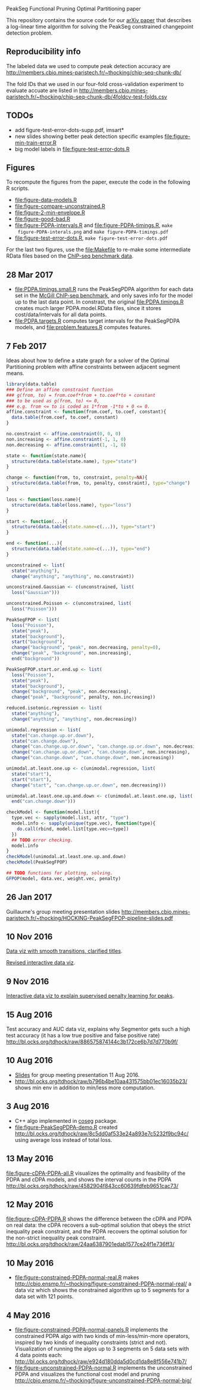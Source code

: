 PeakSeg Functional Pruning Optimal Partitioning paper

This repository contains the source code for our [[https://arxiv.org/abs/1703.03352][arXiv paper]] that
describes a log-linear time algorithm for solving the PeakSeg
constrained changepoint detection problem.

** Reproducibility info

The labeled data we used to compute peak detection accuracy are
http://members.cbio.mines-paristech.fr/~thocking/chip-seq-chunk-db/

The fold IDs that we used in our four-fold cross-validation experiment
to evaluate accuate are listed in
http://members.cbio.mines-paristech.fr/~thocking/chip-seq-chunk-db/4foldcv-test-folds.csv

** TODOs

- add figure-test-error-dots-supp.pdf, imsart*
- new slides showing better peak detection specific examples
  [[file:figure-min-train-error.R]]
- big model labels in [[file:figure-test-error-dots.R]]

** Figures

To recompute the figures from the paper, execute the code in the
following R scripts. 

- [[file:figure-data-models.R]]
- [[file:figure-compare-unconstrained.R]]
- [[file:figure-2-min-envelope.R]]
- [[file:figure-good-bad.R]]
- [[file:figure-PDPA-intervals.R]] and [[file:figure-PDPA-timings.R]], =make
  figure-PDPA-interals.png= and =make figure-PDPA-timings.pdf=
- [[file:figure-test-error-dots.R]], =make figure-test-error-dots.pdf=

For the last two figures, use the [[file:Makefile]] to re-make some
intermediate RData files based on the [[http://members.cbio.mines-paristech.fr/~thocking/chip-seq-chunk-db/][ChIP-seq benchmark data]].

** 28 Mar 2017
- [[file:PDPA.timings.small.R]] runs the PeakSegPDPA algorithm for each
  data set in the [[http://members.cbio.mines-paristech.fr/~thocking/chip-seq-chunk-db/][McGill ChIP-seq benchmark]], and only saves info for
  the model up to the last data point. In constrast, the original
  [[file:PDPA.timings.R]] creates much larger PDPA.model.RData files,
  since it stores cost/data/intervals for all data points.
- [[file:PDPA.targets.R]] computes target intervals for the PeakSegPDPA
  models, and [[file:problem.features.R]] computes features.
** 7 Feb 2017

Ideas about how to define a state graph for a solver of the Optimal
Partitioning problem with affine constraints between adjacent segment
means.

#+BEGIN_SRC R
  library(data.table)
  ### Define an affine constraint function
  ### g(from, to) = from.coef*from + to.coef*to + constant
  ### to be used as g(from, to) <= 0,
  ### e.g. from <= to is coded as 1*from -1*to + 0 <= 0.
  affine.constraint <- function(from.coef, to.coef, constant){
    data.table(from.coef, to.coef, constant)
  }

  no.constraint <- affine.constraint(0, 0, 0)
  non.increasing <- affine.constraint(-1, 1, 0)
  non.decreasing <- affine.constraint(1, -1, 0)

  state <- function(state.name){
    structure(data.table(state.name), type="state")
  }

  change <- function(from, to, constraint, penalty=NA){
    structure(data.table(from, to, penalty, constraint), type="change")
  }

  loss <- function(loss.name){
    structure(data.table(loss.name), type="loss")
  }

  start <- function(...){
    structure(data.table(state.name=c(...)), type="start")
  }

  end <- function(...){
    structure(data.table(state.name=c(...)), type="end")
  }

  unconstrained <- list(
    state("anything"),
    change("anything", "anything", no.constraint))

  unconstrained.Gaussian <- c(unconstrained, list(
    loss("Gaussian")))

  unconstrained.Poisson <- c(unconstrained, list(
    loss("Poisson")))

  PeakSegFPOP <- list(
    loss("Poisson"),
    state("peak"),
    state("background"),
    start("background"),
    change("background", "peak", non.decreasing, penalty=0),
    change("peak", "background", non.increasing),
    end("background"))

  PeakSegFPOP.start.or.end.up <- list(
    loss("Poisson"),
    state("peak"),
    state("background"),
    change("background", "peak", non.decreasing),
    change("peak", "background", penalty, non.increasing))

  reduced.isotonic.regression <- list(
    state("anything"),
    change("anything", "anything", non.decreasing))

  unimodal.regression <- list(
    state("can.change.up.or.down"),
    state("can.change.down"),
    change("can.change.up.or.down", "can.change.up.or.down", non.decreasing),
    change("can.change.up.or.down", "can.change.down", non.increasing),
    change("can.change.down", "can.change.down", non.increasing))

  unimodal.at.least.one.up <- c(unimodal.regression, list(
    state("start"),
    start("start"),
    change("start", "can.change.up.or.down", non.decreasing)))

  unimodal.at.least.one.up.and.down <- c(unimodal.at.least.one.up, list(
    end("can.change.down")))

  checkModel <- function(model.list){
    type.vec <- sapply(model.list, attr, "type")
    model.info <- sapply(unique(type.vec), function(type){
      do.call(rbind, model.list[type.vec==type])
    })
    ## TODO error checking.
    model.info
  }
  checkModel(unimodal.at.least.one.up.and.down)
  checkModel(PeakSegFPOP)

  ## TODO functions for plotting, solving.
  GFPOP(model, data.vec, weight.vec, penalty)

#+END_SRC

** 26 Jan 2017
Guillaume's group meeting presentation slides
http://members.cbio.mines-paristech.fr/~thocking/HOCKING-PeakSegFPOP-pipeline-slides.pdf
** 10 Nov 2016

[[http://bl.ocks.org/tdhock/raw/9311ca39d643d127e04a088814c81ee1/][Data viz with smooth transitions, clarified titles]].

[[http://bl.ocks.org/tdhock/raw/7b595e74d059eb2e066d46a90c5b7724/][Revised interactive data viz]].

** 9 Nov 2016

[[http://bl.ocks.org/tdhock/raw/9a6ac163b8610314ed8e9751937ecea9/][Interactive data viz to explain supervised penalty learning for peaks]].

** 15 Aug 2016

Test accuracy and AUC data viz, explains why Segmentor gets such a
high test accuracy (it has a low true positive and false positive
rate) http://bl.ocks.org/tdhock/raw/886575874144c3b172ce6b7d7d770b9f/

** 10 Aug 2016

- [[http://cbio.ensmp.fr/~thocking/HOCKING-PeakSeg-functional-pruning-slides.pdf][Slides]] for group meeting presentation 11 Aug 2016.
- http://bl.ocks.org/tdhock/raw/b796b4be10aa431575bb01ec16035b23/
  shows min env in addition to min/less more computation.

** 3 Aug 2016
- C++ algo implemented in [[https://github.com/tdhock/coseg][coseg]] package.
- [[file:figure-PeakSegPDPA-demo.R]] created
  http://bl.ocks.org/tdhock/raw/8c5dd0af533e24a893e7c5232f9bc94c/
  using average loss instead of total loss.
** 13 May 2016

[[file:figure-cDPA-PDPA-all.R]] visualizes the optimality and feasibility
of the PDPA and cDPA models, and shows the interval counts in the PDPA
[[http://bl.ocks.org/tdhock/raw/4582904f843cc60639fdfeb9651cac73/]]

** 12 May 2016

[[file:figure-cDPA-PDPA.R]] shows the difference between the cDPA and PDPA
on real data: the cDPA recovers a sub-optimal solution that obeys the
strict inequality peak constraint, and the PDPA recovers the optimal
solution for the non-strict inequality peak
constraint. http://bl.ocks.org/tdhock/raw/24aa6387901edab1577ce24f1e736ff3/

** 10 May 2016

- [[file:figure-constrained-PDPA-normal-real.R]] makes
  http://cbio.ensmp.fr/~thocking/figure-constrained-PDPA-normal-real/
  a data viz which shows the constrained algorithm up to 5 segments
  for a data set with 121 points.

** 4 May 2016

- [[file:figure-constrained-PDPA-normal-panels.R]] implements the
  constrained PDPA algo with two kinds of min-less/min-more operators,
  inspired by two kinds of inequality constraints (strict and
  not). Visualization of running the algos up to 3 segments on 5 data
  sets with 4 data points each:
  [[http://bl.ocks.org/tdhock/raw/e924d180dda5d0cd1da8e8f556e741b7/]]
- [[file:figure-unconstrained-PDPA-normal.R]] implements the unconstrained
  PDPA and visualizes the functional cost model and pruning
  [[http://cbio.ensmp.fr/~thocking/figure-unconstrained-PDPA-normal-big/]]

